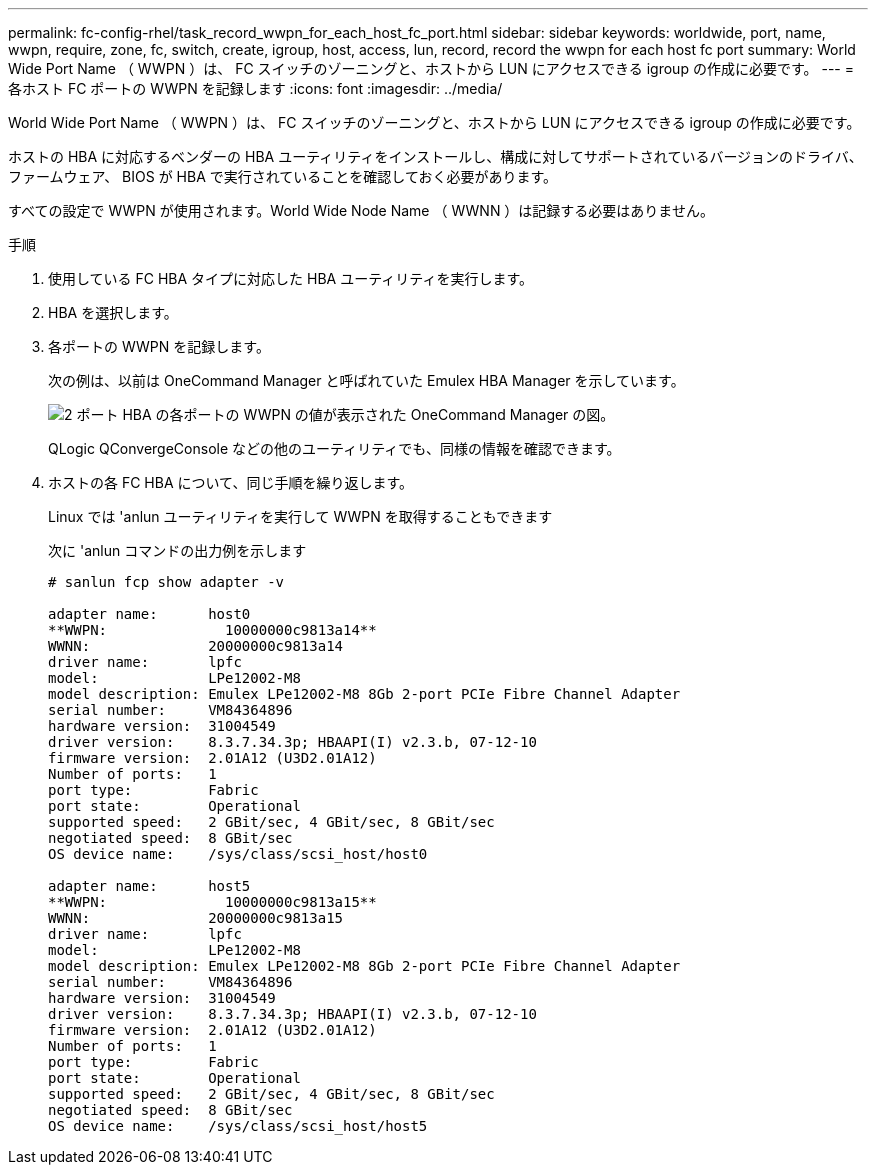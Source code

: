 ---
permalink: fc-config-rhel/task_record_wwpn_for_each_host_fc_port.html 
sidebar: sidebar 
keywords: worldwide, port, name, wwpn, require, zone, fc, switch, create, igroup, host, access, lun, record, record the wwpn for each host fc port 
summary: World Wide Port Name （ WWPN ）は、 FC スイッチのゾーニングと、ホストから LUN にアクセスできる igroup の作成に必要です。 
---
= 各ホスト FC ポートの WWPN を記録します
:icons: font
:imagesdir: ../media/


[role="lead"]
World Wide Port Name （ WWPN ）は、 FC スイッチのゾーニングと、ホストから LUN にアクセスできる igroup の作成に必要です。

ホストの HBA に対応するベンダーの HBA ユーティリティをインストールし、構成に対してサポートされているバージョンのドライバ、ファームウェア、 BIOS が HBA で実行されていることを確認しておく必要があります。

すべての設定で WWPN が使用されます。World Wide Node Name （ WWNN ）は記録する必要はありません。

.手順
. 使用している FC HBA タイプに対応した HBA ユーティリティを実行します。
. HBA を選択します。
. 各ポートの WWPN を記録します。
+
次の例は、以前は OneCommand Manager と呼ばれていた Emulex HBA Manager を示しています。

+
image::../media/emulex_hba_fc_fc_rhel.gif[2 ポート HBA の各ポートの WWPN の値が表示された OneCommand Manager の図。]

+
QLogic QConvergeConsole などの他のユーティリティでも、同様の情報を確認できます。

. ホストの各 FC HBA について、同じ手順を繰り返します。
+
Linux では 'anlun ユーティリティを実行して WWPN を取得することもできます

+
次に 'anlun コマンドの出力例を示します

+
[listing]
----
# sanlun fcp show adapter -v

adapter name:      host0
**WWPN:              10000000c9813a14**
WWNN:              20000000c9813a14
driver name:       lpfc
model:             LPe12002-M8
model description: Emulex LPe12002-M8 8Gb 2-port PCIe Fibre Channel Adapter
serial number:     VM84364896
hardware version:  31004549
driver version:    8.3.7.34.3p; HBAAPI(I) v2.3.b, 07-12-10
firmware version:  2.01A12 (U3D2.01A12)
Number of ports:   1
port type:         Fabric
port state:        Operational
supported speed:   2 GBit/sec, 4 GBit/sec, 8 GBit/sec
negotiated speed:  8 GBit/sec
OS device name:    /sys/class/scsi_host/host0

adapter name:      host5
**WWPN:              10000000c9813a15**
WWNN:              20000000c9813a15
driver name:       lpfc
model:             LPe12002-M8
model description: Emulex LPe12002-M8 8Gb 2-port PCIe Fibre Channel Adapter
serial number:     VM84364896
hardware version:  31004549
driver version:    8.3.7.34.3p; HBAAPI(I) v2.3.b, 07-12-10
firmware version:  2.01A12 (U3D2.01A12)
Number of ports:   1
port type:         Fabric
port state:        Operational
supported speed:   2 GBit/sec, 4 GBit/sec, 8 GBit/sec
negotiated speed:  8 GBit/sec
OS device name:    /sys/class/scsi_host/host5
----

